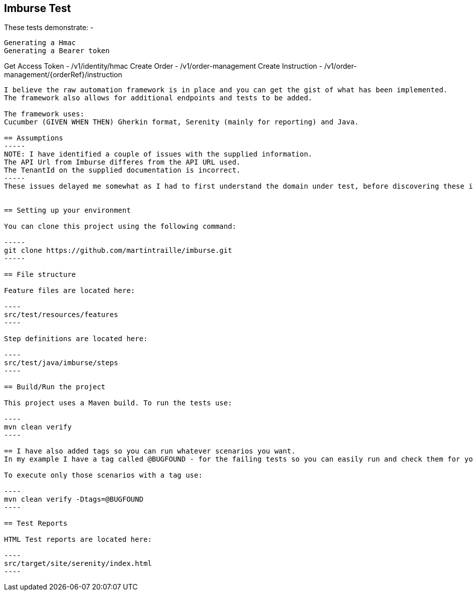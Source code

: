 == Imburse Test
These tests demonstrate: -
------
Generating a Hmac
Generating a Bearer token
------
Get Access Token - /v1/identity/hmac
Create Order - /v1/order-management
Create Instruction - /v1/order-management/{orderRef}/instruction
------

I believe the raw automation framework is in place and you can get the gist of what has been implemented.
The framework also allows for additional endpoints and tests to be added.

The framework uses:
Cucumber (GIVEN WHEN THEN) Gherkin format, Serenity (mainly for reporting) and Java.

== Assumptions
-----
NOTE: I have identified a couple of issues with the supplied information.
The API Url from Imburse differes from the API URL used.
The TenantId on the supplied documentation is incorrect.
-----
These issues delayed me somewhat as I had to first understand the domain under test, before discovering these issues.


== Setting up your environment

You can clone this project using the following command:

-----
git clone https://github.com/martintraille/imburse.git
-----

== File structure

Feature files are located here:

----
src/test/resources/features
----

Step definitions are located here:

----
src/test/java/imburse/steps
----

== Build/Run the project

This project uses a Maven build. To run the tests use:

----
mvn clean verify
----

== I have also added tags so you can run whatever scenarios you want.
In my example I have a tag called @BUGFOUND - for the failing tests so you can easily run and check them for yourselves.

To execute only those scenarios with a tag use:

----
mvn clean verify -Dtags=@BUGFOUND
----

== Test Reports

HTML Test reports are located here:

----
src/target/site/serenity/index.html
----
